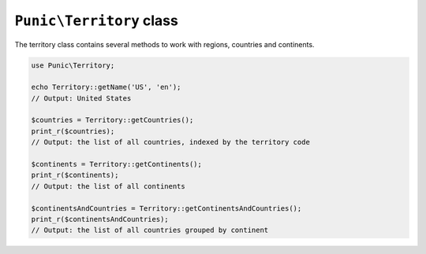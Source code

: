 *************************
``Punic\Territory`` class
*************************

The territory class contains several methods to work with regions, countries and continents.

.. code-block:: php

    use Punic\Territory;
     
    echo Territory::getName('US', 'en');
    // Output: United States
     
    $countries = Territory::getCountries();
    print_r($countries);
    // Output: the list of all countries, indexed by the territory code
     
    $continents = Territory::getContinents();
    print_r($continents);
    // Output: the list of all continents
     
    $continentsAndCountries = Territory::getContinentsAndCountries();
    print_r($continentsAndCountries);
    // Output: the list of all countries grouped by continent
